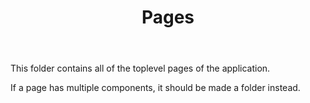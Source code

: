 #+TITLE: Pages

This folder contains all of the toplevel pages of the application.

If a page has multiple components, it should be made a folder instead.
